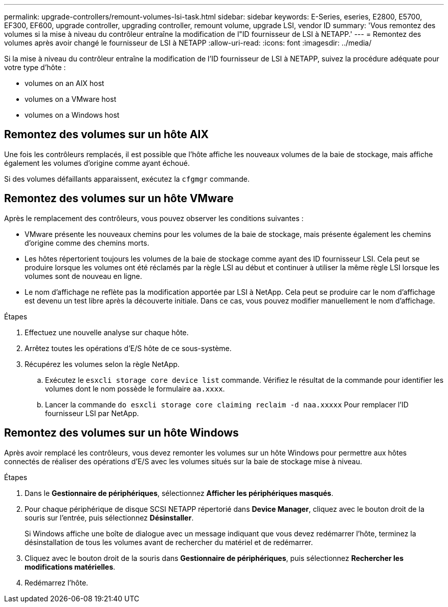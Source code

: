 ---
permalink: upgrade-controllers/remount-volumes-lsi-task.html 
sidebar: sidebar 
keywords: E-Series, eseries, E2800, E5700, EF300, EF600, upgrade controller, upgrading controller, remount volume, upgrade LSI, vendor ID 
summary: 'Vous remontez des volumes si la mise à niveau du contrôleur entraîne la modification de l"ID fournisseur de LSI à NETAPP.' 
---
= Remontez des volumes après avoir changé le fournisseur de LSI à NETAPP
:allow-uri-read: 
:icons: font
:imagesdir: ../media/


[role="lead"]
Si la mise à niveau du contrôleur entraîne la modification de l'ID fournisseur de LSI à NETAPP, suivez la procédure adéquate pour votre type d'hôte :

*  volumes on an AIX host
*  volumes on a VMware host
*  volumes on a Windows host




== Remontez des volumes sur un hôte AIX

Une fois les contrôleurs remplacés, il est possible que l'hôte affiche les nouveaux volumes de la baie de stockage, mais affiche également les volumes d'origine comme ayant échoué.

Si des volumes défaillants apparaissent, exécutez la `cfgmgr` commande.



== Remontez des volumes sur un hôte VMware

Après le remplacement des contrôleurs, vous pouvez observer les conditions suivantes :

* VMware présente les nouveaux chemins pour les volumes de la baie de stockage, mais présente également les chemins d'origine comme des chemins morts.
* Les hôtes répertorient toujours les volumes de la baie de stockage comme ayant des ID fournisseur LSI. Cela peut se produire lorsque les volumes ont été réclamés par la règle LSI au début et continuer à utiliser la même règle LSI lorsque les volumes sont de nouveau en ligne.
* Le nom d'affichage ne reflète pas la modification apportée par LSI à NetApp. Cela peut se produire car le nom d'affichage est devenu un test libre après la découverte initiale. Dans ce cas, vous pouvez modifier manuellement le nom d'affichage.


.Étapes
. Effectuez une nouvelle analyse sur chaque hôte.
. Arrêtez toutes les opérations d'E/S hôte de ce sous-système.
. Récupérez les volumes selon la règle NetApp.
+
.. Exécutez le `esxcli storage core device list` commande. Vérifiez le résultat de la commande pour identifier les volumes dont le nom possède le formulaire `aa.xxxx`.
.. Lancer la commande `do esxcli storage core claiming reclaim -d naa.xxxxx` Pour remplacer l'ID fournisseur LSI par NetApp.






== Remontez des volumes sur un hôte Windows

Après avoir remplacé les contrôleurs, vous devez remonter les volumes sur un hôte Windows pour permettre aux hôtes connectés de réaliser des opérations d'E/S avec les volumes situés sur la baie de stockage mise à niveau.

.Étapes
. Dans le *Gestionnaire de périphériques*, sélectionnez *Afficher les périphériques masqués*.
. Pour chaque périphérique de disque SCSI NETAPP répertorié dans *Device Manager*, cliquez avec le bouton droit de la souris sur l'entrée, puis sélectionnez *Désinstaller*.
+
Si Windows affiche une boîte de dialogue avec un message indiquant que vous devez redémarrer l'hôte, terminez la désinstallation de tous les volumes avant de rechercher du matériel et de redémarrer.

. Cliquez avec le bouton droit de la souris dans *Gestionnaire de périphériques*, puis sélectionnez *Rechercher les modifications matérielles*.
. Redémarrez l'hôte.

